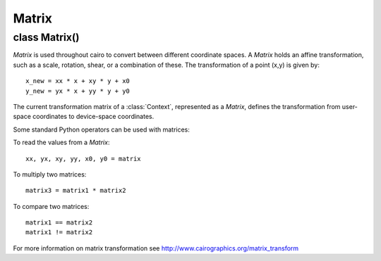 .. _matrix:

******
Matrix
******

class Matrix()
==============

*Matrix* is used throughout cairo to convert between different coordinate
spaces.  A *Matrix* holds an affine transformation, such as a scale, rotation,
shear, or a combination of these.  The transformation of a point (x,y) is
given by::

  x_new = xx * x + xy * y + x0
  y_new = yx * x + yy * y + y0

The current transformation matrix of a :class:`Context`, represented as a
*Matrix*, defines the transformation from user-space coordinates to device-space
coordinates.

Some standard Python operators can be used with matrices:

To read the values from a *Matrix*::

  xx, yx, xy, yy, x0, y0 = matrix

To multiply two matrices::

  matrix3 = matrix1 * matrix2

To compare two matrices::

  matrix1 == matrix2
  matrix1 != matrix2

For more information on matrix transformation see http://www.cairographics.org/matrix_transform


.. class:: Matrix(xx = 1.0, yx = 0.0, xy = 0.0, yy = 1.0, x0 = 0.0, y0 = 0.0)

   :param xx: xx component of the affine transformation
   :type xx: float
   :param yx: yx component of the affine transformation
   :type yx: float
   :param xy: xy component of the affine transformation
   :type xy: float
   :param yy: yy component of the affine transformation
   :type yy: float
   :param x0: X translation component of the affine transformation
   :type x0: float
   :param y0: Y translation component of the affine transformation
   :type y0: float

   Create a new *Matrix* with the affine transformation given by *xx, yx, xy,
   yy, x0, y0*. The transformation is given by::

     x_new = xx * x + xy * y + x0
     y_new = yx * x + yy * y + y0

   To create a new identity matrix::

     matrix = cairo.Matrix()

   To create a matrix with a transformation which translates by tx and ty in the X and Y dimensions, respectively::

     matrix = cairo.Matrix(x0=tx, y0=ty)

   To create a matrix with a transformation that scales by sx and sy in the X and Y dimensions, respectively::

     matrix = cairo.Matrix(xx=sy, yy=sy)


   .. method:: init_rotate(radians)

      :param radians: angle of rotation, in radians. The direction of rotation
        is defined such that positive angles rotate in the direction from the
        positive X axis toward the positive Y axis. With the default axis
        orientation of cairo, positive angles rotate in a clockwise direction.
      :type radians: float
      :returns: a new *Matrix*

      This is a classmethod which creates a new *Matrix* set to a
      transformation that rotates by *radians*.


   .. method:: invert()

      :returns: If *Matrix* has an inverse, modifies *Matrix* to be the
        inverse matrix and returns *None*
      :raises: :class:`cairo.Error` if the *Matrix* as no inverse

      Changes *Matrix* to be the inverse of it's original value. Not all
      transformation matrices have inverses; if the matrix collapses points
      together (it is *degenerate*), then it has no inverse and this function
      will fail.


   .. method:: rotate(radians)

      :param radians: angle of rotation, in radians. The direction of rotation
         is defined such that positive angles rotate in the direction from the
         positive X axis toward the positive Y axis. With the default axis
         orientation of cairo, positive angles rotate in a clockwise direction.
      :type radians: float

      Initialize *Matrix* to a transformation that rotates by *radians*.

   .. method:: scale(sx, sy)

      :param sx: scale factor in the X direction
      :type sx: float
      :param sy: scale factor in the Y direction
      :type sy: float

      Applies scaling by *sx, sy* to the transformation in *Matrix*. The
      effect of the new transformation is to first scale the coordinates by
      *sx* and *sy*, then apply the original transformation to the
      coordinates.

   .. method:: transform_distance(dx, dy)

      :param dx: X component of a distance vector.
      :type dx: float
      :param dy: Y component of a distance vector.
      :type dy: float
      :returns: the transformed distance vector (dx,dy)
      :rtype: 2-tuple of float

      Transforms the distance vector *(dx,dy)* by *Matrix*. This is similar to
      :meth:`.transform_point` except that the translation components of the
      transformation are ignored. The calculation of the returned vector is as
      follows::

        dx2 = dx1 * a + dy1 * c
        dy2 = dx1 * b + dy1 * d

      Affine transformations are position invariant, so the same vector always
      transforms to the same vector. If *(x1,y1)* transforms to *(x2,y2)* then
      *(x1+dx1,y1+dy1)* will transform to *(x1+dx2,y1+dy2)* for all values
      of *x1* and *x2*.


   .. method:: transform_point(x, y)

      :param x: X position.
      :type x: float
      :param y: Y position.
      :type y: float
      :returns: the transformed point (x,y)
      :rtype: 2-tuple of float

      Transforms the point *(x, y)* by *Matrix*.

   .. method:: translate(tx, ty)

      :param tx: amount to translate in the X direction
      :type tx: float
      :param ty: amount to translate in the Y direction
      :type ty: float

      Applies a transformation by *tx, ty* to the transformation in
      *Matrix*. The effect of the new transformation is to first translate the
      coordinates by *tx* and *ty*, then apply the original transformation to the
      coordinates.
